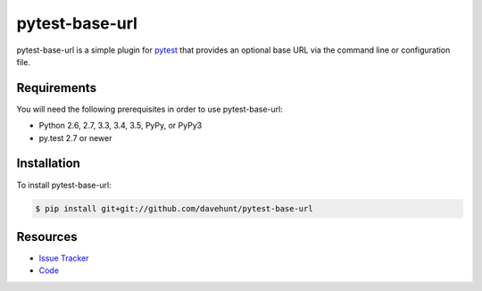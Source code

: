 pytest-base-url
===============

pytest-base-url is a simple plugin for pytest_ that provides an optional base
URL via the command line or configuration file.

.. image:: https://img.shields.io/badge/license-MPL%202.0-blue.svg
   :target: https://github.com/davehunt/pytest-base-url/blob/master/LICENSE
   :alt: License
.. image:: https://img.shields.io/travis/davehunt/pytest-base-url.svg
   :target: https://travis-ci.org/davehunt/pytest-base-url/
   :alt: Travis
.. image:: https://img.shields.io/github/issues-raw/davehunt/pytest-base-url.svg
   :target: https://github.com/davehunt/pytest-base-url/issues
   :alt: Issues
.. image:: https://img.shields.io/requires/github/davehunt/pytest-base-url.svg
   :target: https://requires.io/github/davehunt/pytest-base-url/requirements/?branch=master
   :alt: Requirements

Requirements
------------

You will need the following prerequisites in order to use pytest-base-url:

- Python 2.6, 2.7, 3.3, 3.4, 3.5, PyPy, or PyPy3
- py.test 2.7 or newer

Installation
------------

To install pytest-base-url:

.. code-block:: bash

  $ pip install git+git://github.com/davehunt/pytest-base-url

Resources
---------

- `Issue Tracker`_
- Code_

.. _pytest: http://www.python.org/
.. _Issue Tracker: http://github.com/davehunt/pytest-base-url/issues
.. _Code: http://github.com/davehunt/pytest-base-url

